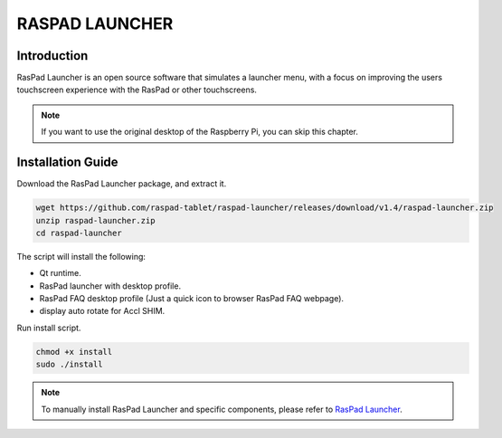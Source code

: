 RASPAD LAUNCHER
==================


Introduction
------------------
RasPad Launcher is an open source software that simulates a launcher menu, with a focus on improving the users touchscreen experience with the RasPad or other touchscreens.

.. image:: img/raspad-launcher.jpg

.. note::
    If you want to use the original desktop of the Raspberry Pi, you can skip this chapter.

Installation Guide
--------------------

Download the RasPad Launcher package, and extract it.

.. code-block::

    wget https://github.com/raspad-tablet/raspad-launcher/releases/download/v1.4/raspad-launcher.zip
    unzip raspad-launcher.zip
    cd raspad-launcher


The script will install the following:

* Qt runtime.
* RasPad launcher with desktop profile.
* RasPad FAQ desktop profile (Just a quick icon to browser RasPad FAQ webpage).
* display auto rotate for Accl SHIM.

Run install script.

.. code-block::

    chmod +x install
    sudo ./install

.. note::

    To manually install RasPad Launcher and specific components, please refer to `RasPad Launcher <https://github.com/raspad-tablet/raspad-launcher/blob/main/docs/installation-guide.md>`_.